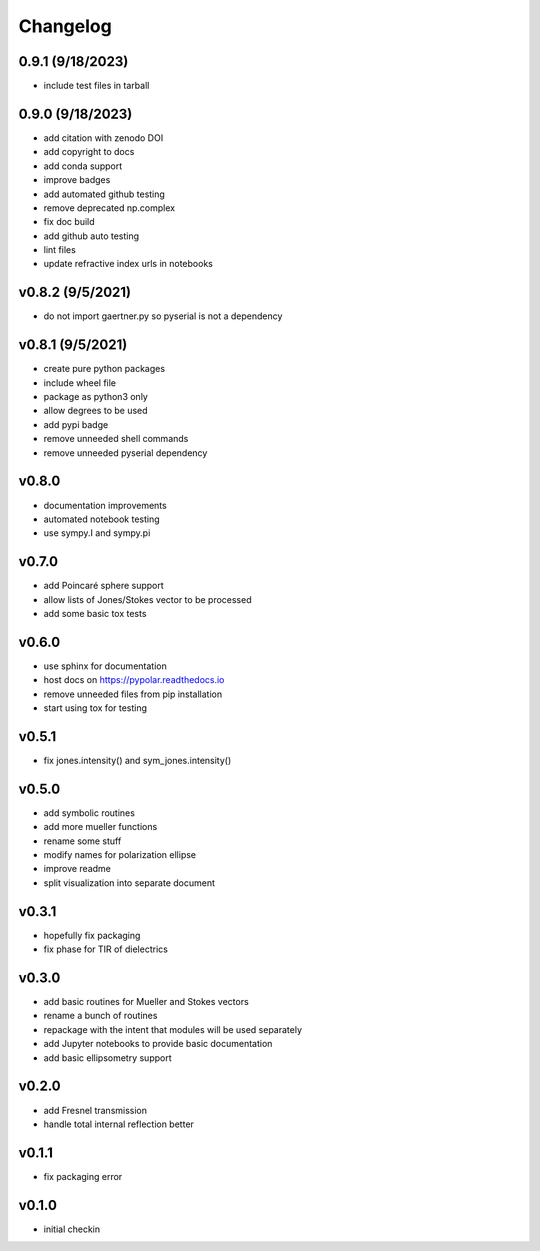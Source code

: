 Changelog
=================================================

0.9.1 (9/18/2023)
-----------------
*    include test files in tarball

0.9.0 (9/18/2023)
-----------------
*    add citation with zenodo DOI
*    add copyright to docs
*    add conda support
*    improve badges
*    add automated github testing
*    remove deprecated np.complex
*    fix doc build
*    add github auto testing
*    lint files
*    update refractive index urls in notebooks

v0.8.2 (9/5/2021)
-----------------
*    do not import gaertner.py so pyserial is not a dependency

v0.8.1 (9/5/2021)
-----------------
*    create pure python packages
*    include wheel file
*    package as python3 only
*    allow degrees to be used
*    add pypi badge
*    remove unneeded shell commands
*    remove unneeded pyserial dependency

v0.8.0
------
*    documentation improvements
*    automated notebook testing
*    use sympy.I and sympy.pi

v0.7.0
------
*    add Poincaré sphere support
*    allow lists of Jones/Stokes vector to be processed
*    add some basic tox tests

v0.6.0
------
*    use sphinx for documentation
*    host docs on https://pypolar.readthedocs.io
*    remove unneeded files from pip installation
*    start using tox for testing

v0.5.1
------
*    fix jones.intensity() and sym_jones.intensity()

v0.5.0
------
*    add symbolic routines
*    add more mueller functions
*    rename some stuff
*    modify names for polarization ellipse
*    improve readme
*    split visualization into separate document

v0.3.1
------
*     hopefully fix packaging
*     fix phase for TIR of dielectrics

v0.3.0
------
*     add basic routines for Mueller and Stokes vectors
*     rename a bunch of routines
*     repackage with the intent that modules will be used separately
*     add Jupyter notebooks to provide basic documentation
*     add basic ellipsometry support

v0.2.0
------
*     add Fresnel transmission
*     handle total internal reflection better

v0.1.1
------
*     fix packaging error

v0.1.0
------
*     initial checkin
